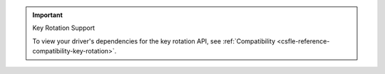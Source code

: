 .. important:: Key Rotation Support
   
   To view your driver's dependencies for the key rotation API, see
   :ref:`Compatibility <csfle-reference-compatibility-key-rotation>`.
